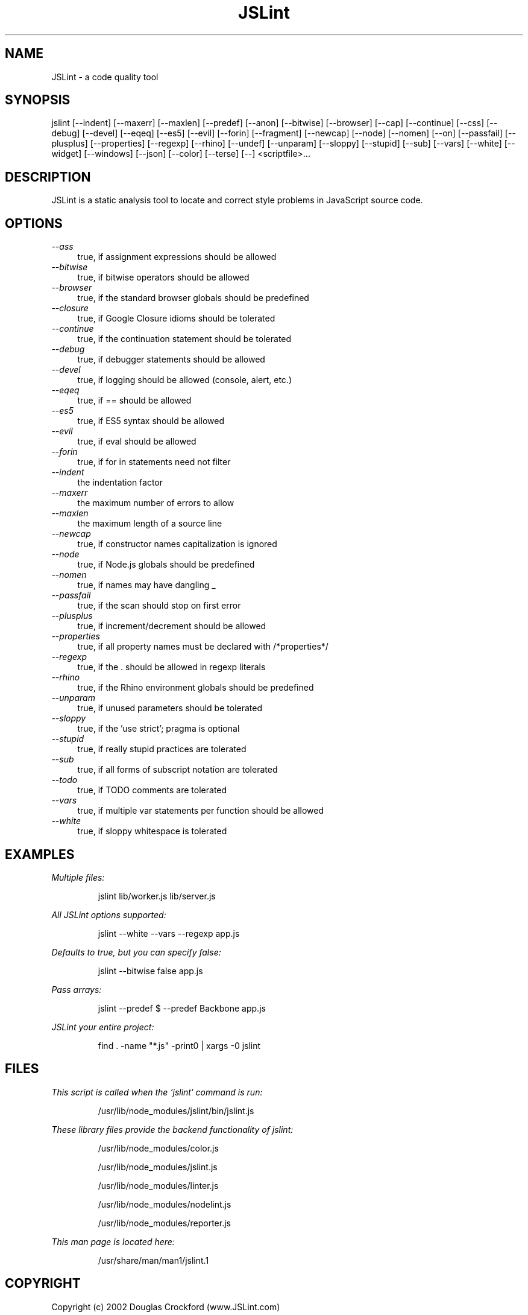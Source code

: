 .TH JSLint 1 "OCTOBER 2013" NPM "User Manual"
.SH NAME
JSLint \- a code quality tool
.SH SYNOPSIS
jslint [--indent] [--maxerr] [--maxlen] [--predef] [--anon] [--bitwise] [--browser] [--cap] [--continue] [--css] [--debug] [--devel] [--eqeq] [--es5] [--evil] [--forin] [--fragment] [--newcap] [--node] [--nomen] [--on] [--passfail] [--plusplus] [--properties] [--regexp] [--rhino] [--undef] [--unparam] [--sloppy] [--stupid] [--sub] [--vars] [--white] [--widget] [--windows] [--json] [--color] [--terse] [--] <scriptfile>...
.SH DESCRIPTION
JSLint is a static analysis tool to locate and correct style problems in
JavaScript source code.
.SH OPTIONS
.I --ass
.RS 4
true, if assignment expressions should be allowed
.RE
.I --bitwise
.RS 4
true, if bitwise operators should be allowed
.RE
.I --browser
.RS 4
true, if the standard browser globals should be predefined
.RE
.I --closure
.RS 4
true, if Google Closure idioms should be tolerated
.RE
.I --continue
.RS 4
true, if the continuation statement should be tolerated
.RE
.I --debug
.RS 4
true, if debugger statements should be allowed
.RE
.I --devel
.RS 4
true, if logging should be allowed (console, alert, etc.)
.RE
.I --eqeq
.RS 4
true, if == should be allowed
.RE
.I --es5
.RS 4
true, if ES5 syntax should be allowed
.RE
.I --evil
.RS 4
true, if eval should be allowed
.RE
.I --forin
.RS 4
true, if for in statements need not filter
.RE
.I --indent
.RS 4
the indentation factor
.RE
.I --maxerr
.RS 4
the maximum number of errors to allow
.RE
.I --maxlen
.RS 4
the maximum length of a source line
.RE
.I --newcap
.RS 4
true, if constructor names capitalization is ignored
.RE
.I --node
.RS 4
true, if Node.js globals should be predefined
.RE
.I --nomen
.RS 4
true, if names may have dangling _
.RE
.I --passfail
.RS 4
true, if the scan should stop on first error
.RE
.I --plusplus
.RS 4
true, if increment/decrement should be allowed
.RE
.I --properties
.RS 4
true, if all property names must be declared with /*properties*/
.RE
.I --regexp
.RS 4
true, if the . should be allowed in regexp literals
.RE
.I --rhino
.RS 4
true, if the Rhino environment globals should be predefined
.RE
.I --unparam
.RS 4
true, if unused parameters should be tolerated
.RE
.I --sloppy
.RS 4
true, if the 'use strict'; pragma is optional
.RE
.I --stupid
.RS 4
true, if really stupid practices are tolerated
.RE
.I --sub
.RS 4
true, if all forms of subscript notation are tolerated
.RE
.I --todo
.RS 4
true, if TODO comments are tolerated
.RE
.I --vars
.RS 4
true, if multiple var statements per function should be allowed
.RE
.I --white
.RS 4
true, if sloppy whitespace is tolerated
.RE
.SH EXAMPLES
.I Multiple files:

.RS
jslint lib/worker.js lib/server.js
.RE

.I All JSLint options supported:

.RS
jslint --white --vars --regexp app.js
.RE

.I Defaults to true, but you can specify false:

.RS
jslint --bitwise false app.js
.RE

.I Pass arrays:

.RS
jslint --predef $ --predef Backbone app.js
.RE

.I JSLint your entire project:

.RS
find . -name "*.js" -print0 | xargs -0 jslint
.RE
.SH FILES
.I
This script is called when the `jslint` command is run:

.RS
/usr/lib/node_modules/jslint/bin/jslint.js
.RE

.I
These library files provide the backend functionality of jslint:

.RS
/usr/lib/node_modules/color.js

/usr/lib/node_modules/jslint.js

/usr/lib/node_modules/linter.js

/usr/lib/node_modules/nodelint.js

/usr/lib/node_modules/reporter.js
.RE

.I
This man page is located here:

.RS
/usr/share/man/man1/jslint.1
.RE
.SH COPYRIGHT
Copyright (c) 2002 Douglas Crockford  (www.JSLint.com)
